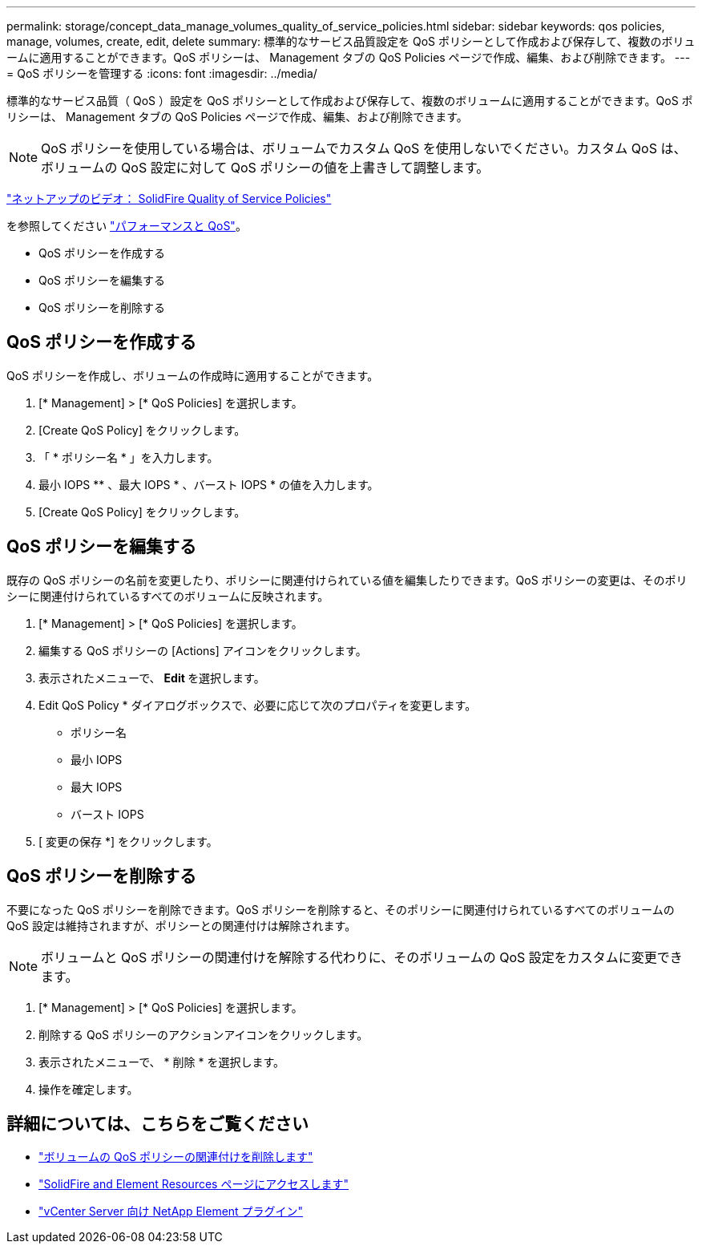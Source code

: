 ---
permalink: storage/concept_data_manage_volumes_quality_of_service_policies.html 
sidebar: sidebar 
keywords: qos policies, manage, volumes, create, edit, delete 
summary: 標準的なサービス品質設定を QoS ポリシーとして作成および保存して、複数のボリュームに適用することができます。QoS ポリシーは、 Management タブの QoS Policies ページで作成、編集、および削除できます。 
---
= QoS ポリシーを管理する
:icons: font
:imagesdir: ../media/


[role="lead"]
標準的なサービス品質（ QoS ）設定を QoS ポリシーとして作成および保存して、複数のボリュームに適用することができます。QoS ポリシーは、 Management タブの QoS Policies ページで作成、編集、および削除できます。


NOTE: QoS ポリシーを使用している場合は、ボリュームでカスタム QoS を使用しないでください。カスタム QoS は、ボリュームの QoS 設定に対して QoS ポリシーの値を上書きして調整します。

https://www.youtube.com/embed/q9VCBRDtrnI?rel=0["ネットアップのビデオ： SolidFire Quality of Service Policies"]

を参照してください link:../concepts/concept_data_manage_volumes_solidfire_quality_of_service.html["パフォーマンスと QoS"]。

* QoS ポリシーを作成する
* QoS ポリシーを編集する
* QoS ポリシーを削除する




== QoS ポリシーを作成する

QoS ポリシーを作成し、ボリュームの作成時に適用することができます。

. [* Management] > [* QoS Policies] を選択します。
. [Create QoS Policy] をクリックします。
. 「 * ポリシー名 * 」を入力します。
. 最小 IOPS ** 、最大 IOPS * 、バースト IOPS * の値を入力します。
. [Create QoS Policy] をクリックします。




== QoS ポリシーを編集する

既存の QoS ポリシーの名前を変更したり、ポリシーに関連付けられている値を編集したりできます。QoS ポリシーの変更は、そのポリシーに関連付けられているすべてのボリュームに反映されます。

. [* Management] > [* QoS Policies] を選択します。
. 編集する QoS ポリシーの [Actions] アイコンをクリックします。
. 表示されたメニューで、 ** Edit ** を選択します。
. Edit QoS Policy * ダイアログボックスで、必要に応じて次のプロパティを変更します。
+
** ポリシー名
** 最小 IOPS
** 最大 IOPS
** バースト IOPS


. [ 変更の保存 *] をクリックします。




== QoS ポリシーを削除する

不要になった QoS ポリシーを削除できます。QoS ポリシーを削除すると、そのポリシーに関連付けられているすべてのボリュームの QoS 設定は維持されますが、ポリシーとの関連付けは解除されます。


NOTE: ボリュームと QoS ポリシーの関連付けを解除する代わりに、そのボリュームの QoS 設定をカスタムに変更できます。

. [* Management] > [* QoS Policies] を選択します。
. 削除する QoS ポリシーのアクションアイコンをクリックします。
. 表示されたメニューで、 * 削除 * を選択します。
. 操作を確定します。




== 詳細については、こちらをご覧ください

* link:task_data_manage_volumes_remove_a_qos_policy_association_of_a_volume.html["ボリュームの QoS ポリシーの関連付けを削除します"]
* https://www.netapp.com/data-storage/solidfire/documentation["SolidFire and Element Resources ページにアクセスします"^]
* https://docs.netapp.com/us-en/vcp/index.html["vCenter Server 向け NetApp Element プラグイン"^]

